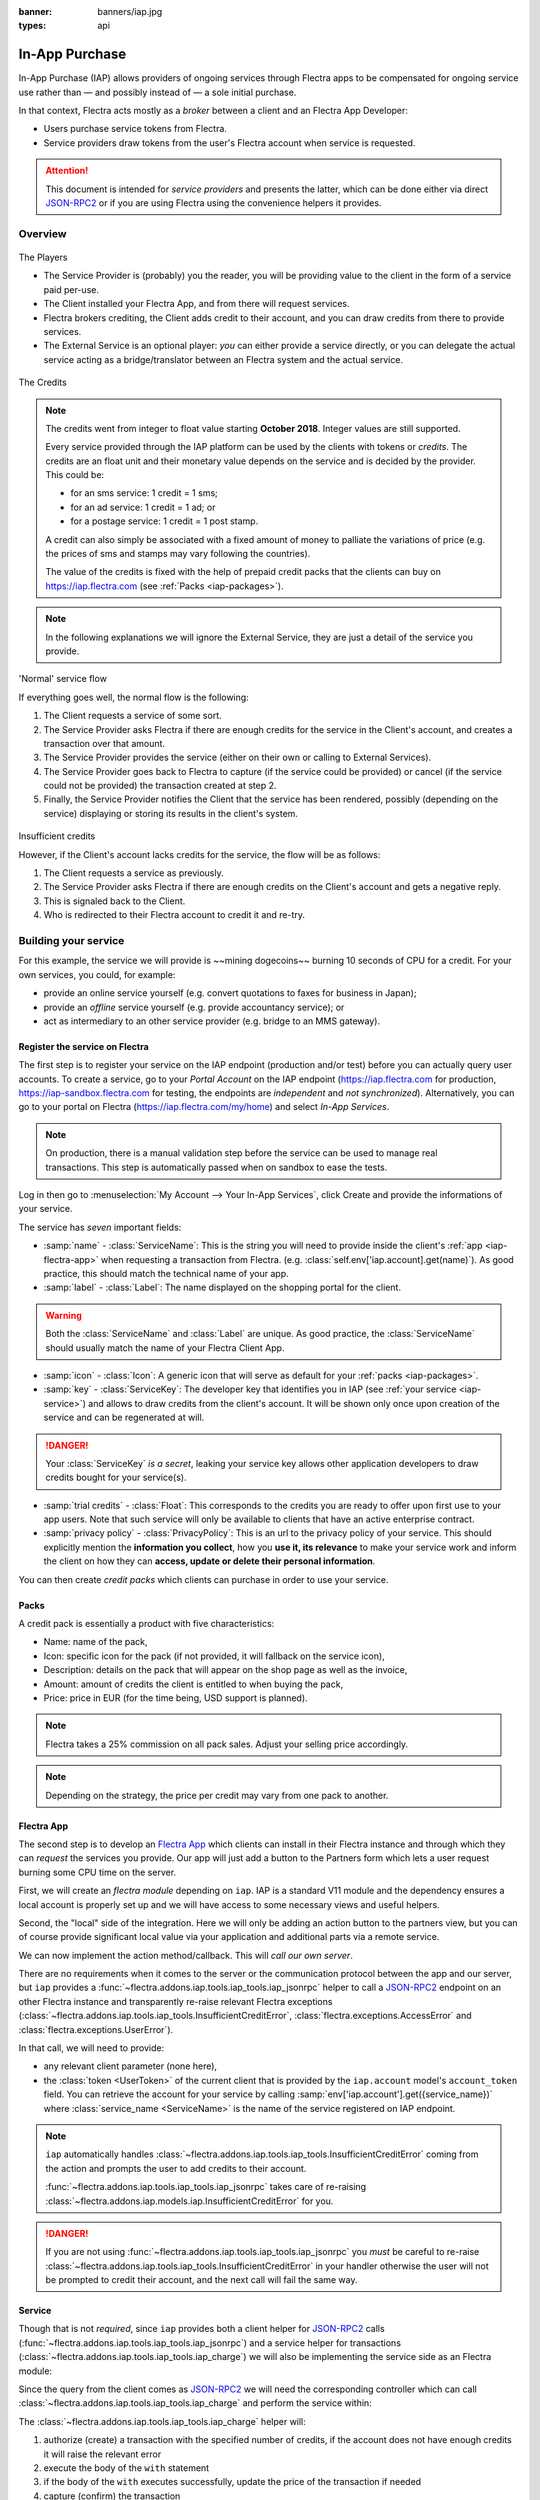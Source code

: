 :banner: banners/iap.jpg
:types: api

.. _webservices/iap:

.. using sphinx-patchqueue:
    * the "queue" directive selects a *series* file which lists the patches in
      the patch queue, in order of application (from top to bottom). The
      corresponding patch files should be in the same directory.
    * the "patch" directive steps to the next patch in the queue, applies it
      and reifies its content (depending on the extension's configuration, by
      default it shows the changed files post-diff application, slicing to
      only display sections affecte by the file)

.. while it's technically possible to apply and update patches by hand, it's
   finnicky work and easy to break.

.. the easiest way is to install quilt (http://savannah.nongnu.org/projects/quilt),
   go to the directory where you want to reify the addon, then create a
   "patches" symlink to the patches directory (the iap/ folder next to this
   file) or set QUILT_PATCHES to that folder.

.. at that point you have a "primed" queue with no patch applied, and you can
   move within the queue with "quilt push" and "quilt pop".
    * "quilt new" creates a new empty patch at the top of the stack
    * "quilt add" tells quilt to start tracking the file, quilt add *works per
      patch*, it must be called *every time you want to alter a file within a
      patch*: quilt is not a full VCS (since it's intended to sit on top of
      an existing source) and does not do permanent tracking of files
    * "quilt edit" is a shorthand to "quilt add" then open the file in your
      editor, I suggest you use that rather than open the edited module
      normally, it avoids forgetting to "quilt add" before doing your
      modifications (at which point your modifications are untracked,
      invisible and depending on your editor may be a PITA to revert & redo)
    * "quilt refresh" updates the current patch to include pending changes

.. see "man quilt" for the rest of the subcommands. FWIW I could not get
   "quilt setup" to do anything useful.

===============
In-App Purchase
===============

In-App Purchase (IAP) allows providers of ongoing services through Flectra apps to
be compensated for ongoing service use rather than — and possibly instead of
— a sole initial purchase.

In that context, Flectra acts mostly as a *broker* between a client and an Flectra
App Developer:

* Users purchase service tokens from Flectra.
* Service providers draw tokens from the user's Flectra account when service
  is requested.

.. attention::

    This document is intended for *service providers* and presents the latter,
    which can be done either via direct JSON-RPC2_ or if you are using Flectra
    using the convenience helpers it provides.

Overview
========

.. figure:: images/players.png
    :align: center

    The Players

    * The Service Provider is (probably) you the reader, you will be providing
      value to the client in the form of a service paid per-use.
    * The Client installed your Flectra App, and from there will request services.
    * Flectra brokers crediting, the Client adds credit to their account, and you
      can draw credits from there to provide services.
    * The External Service is an optional player: *you* can either provide a
      service directly, or you can delegate the actual service acting as a
      bridge/translator between an Flectra system and the actual service.


.. figure:: images/credits.jpg
    :align: center

    The Credits

.. note:: The credits went from integer to float value starting **October 2018**.
    Integer values are still supported.

    Every service provided through the IAP platform can be used by the
    clients with tokens or *credits*. The credits are an float unit and
    their monetary value depends on the service and is decided by the
    provider. This could be:

    * for an sms service: 1 credit = 1 sms;
    * for an ad service: 1 credit = 1 ad; or
    * for a postage service: 1 credit = 1 post stamp.

    A credit can also simply be associated with a fixed amount of money
    to palliate the variations of price (e.g. the prices of sms and stamps
    may vary following the countries).

    The value of the credits is fixed with the help of prepaid credit packs
    that the clients can buy on https://iap.flectra.com (see :ref:`Packs <iap-packages>`).

.. note:: In the following explanations we will ignore the External Service,
          they are just a detail of the service you provide.

.. figure:: images/normal.png
    :align: center

    'Normal' service flow

    If everything goes well, the normal flow is the following:

    1. The Client requests a service of some sort.
    2. The Service Provider asks Flectra if there are enough credits for the
       service in the Client's account, and creates a transaction over that
       amount.
    3. The Service Provider provides the service (either on their own or
       calling to External Services).
    4. The Service Provider goes back to Flectra to capture (if the service could
       be provided) or cancel (if the service could not be provided) the
       transaction created at step 2.
    5. Finally, the Service Provider notifies the Client that the service has
       been rendered, possibly (depending on the service) displaying or
       storing its results in the client's system.

.. figure:: images/no-credit.png
    :align: center

    Insufficient credits

    However, if the Client's account lacks credits for the service, the flow will be as follows:

    1. The Client requests a service as previously.
    2. The Service Provider asks Flectra if there are enough credits on the
       Client's account and gets a negative reply.
    3. This is signaled back to the Client.
    4. Who is redirected to their Flectra account to credit it and re-try.


Building your service
=====================

For this example, the service we will provide is ~~mining dogecoins~~ burning
10 seconds of CPU for a credit. For your own services, you could, for example:

* provide an online service yourself (e.g. convert quotations to faxes for
  business in Japan);
* provide an *offline* service yourself (e.g. provide accountancy service); or
* act as intermediary to an other service provider (e.g. bridge to an MMS
  gateway).

.. _register-service:

Register the service on Flectra
----------------------------

.. queue:: iap_service/series

.. todo:: complete this part with screenshots

The first step is to register your service on the IAP endpoint (production
and/or test) before you can actually query user accounts. To create a service,
go to your *Portal Account* on the IAP endpoint (https://iap.flectra.com for
production, https://iap-sandbox.flectra.com for testing, the endpoints are
*independent* and *not synchronized*). Alternatively, you can go to your portal
on Flectra (https://iap.flectra.com/my/home) and select *In-App Services*.

.. note::

    On production, there is a manual validation step before the service
    can be used to manage real transactions. This step is automatically passed when
    on sandbox to ease the tests.

Log in then go to :menuselection:`My Account --> Your In-App Services`, click
Create and provide the informations of your service.


The service has *seven* important fields:

* :samp:`name` - :class:`ServiceName`: This is the string you will need to provide inside
  the client's :ref:`app <iap-flectra-app>` when requesting a transaction from Flectra. (e.g.
  :class:`self.env['iap.account].get(name)`). As good practice, this should match the
  technical name of your app.

* :samp:`label` - :class:`Label`: The name displayed on the shopping portal for the
  client.


.. warning::
   Both the :class:`ServiceName` and :class:`Label` are unique. As good practice, the
   :class:`ServiceName` should usually match the name of your Flectra Client App.

* :samp:`icon` - :class:`Icon`: A generic icon that will serve as default for your
  :ref:`packs <iap-packages>`.

* :samp:`key` - :class:`ServiceKey`: The developer key that identifies you in
  IAP (see :ref:`your service <iap-service>`) and allows to draw credits from
  the client's account. It will be shown only once upon creation of the service
  and can be regenerated at will.

.. danger::
    Your :class:`ServiceKey` *is a secret*, leaking your service key
    allows other application developers to draw credits bought for
    your service(s).

* :samp:`trial credits` - :class:`Float`: This corresponds to the credits you are ready to offer
  upon first use to your app users. Note that such service will only be available to clients that
  have an active enterprise contract.

* :samp:`privacy policy` - :class:`PrivacyPolicy`: This is an url to the privacy
  policy of your service. This should explicitly mention the **information you collect**,
  how you **use it, its relevance** to make your service work and inform the
  client on how they can **access, update or delete their personal information**.

.. image:: images/menu.png
    :align: center

.. image:: images/service_list.png
    :align: center

.. image:: images/creating_service.png
    :align: center

.. image:: images/service_created.png
    :align: center

You can then create *credit packs* which clients can purchase in order to
use your service.

.. _iap-packages:

Packs
-----

A credit pack is essentially a product with five characteristics:

* Name: name of the pack,
* Icon: specific icon for the pack (if not provided, it will fallback on the service icon),
* Description: details on the pack that will appear on the shop page as
  well as the invoice,
* Amount: amount of credits the client is entitled to when buying the pack,
* Price: price in EUR (for the time being, USD support is planned).

.. note::

    Flectra takes a 25% commission on all pack sales. Adjust your selling price accordingly.


.. note::

    Depending on the strategy, the price per credit may vary from one
    pack to another.


.. image:: images/package.png
    :align: center

.. _iap-flectra-app:

Flectra App
--------

.. queue:: iap/series

.. todo:: does this actually require apps?

The second step is to develop an `Flectra App`_ which clients can install in their
Flectra instance and through which they can *request* the services you provide.
Our app will just add a button to the Partners form which lets a user request
burning some CPU time on the server.

First, we will create an *flectra module* depending on ``iap``. IAP is a standard
V11 module and the dependency ensures a local account is properly set up and
we will have access to some necessary views and useful helpers.

.. patch::

Second, the "local" side of the integration. Here we will only be adding an
action button to the partners view, but you can of course provide significant
local value via your application and additional parts via a remote service.

.. patch::

.. image:: images/button.png
    :align: center

We can now implement the action method/callback. This will *call our own
server*.

There are no requirements when it comes to the server or the communication
protocol between the app and our server, but ``iap`` provides a
:func:`~flectra.addons.iap.tools.iap_tools.iap_jsonrpc` helper to call a JSON-RPC2_ endpoint on an
other Flectra instance and transparently re-raise relevant Flectra exceptions
(:class:`~flectra.addons.iap.tools.iap_tools.InsufficientCreditError`,
:class:`flectra.exceptions.AccessError` and :class:`flectra.exceptions.UserError`).

In that call, we will need to provide:

* any relevant client parameter (none here),
* the :class:`token <UserToken>` of the current client that is provided by
  the ``iap.account`` model's ``account_token`` field. You can retrieve the
  account for your service by calling :samp:`env['iap.account'].get({service_name})`
  where :class:`service_name <ServiceName>` is the name of the service registered
  on IAP endpoint.

.. patch::

.. note::

    ``iap`` automatically handles
    :class:`~flectra.addons.iap.tools.iap_tools.InsufficientCreditError` coming from the action
    and prompts the user to add credits to their account.

    :func:`~flectra.addons.iap.tools.iap_tools.iap_jsonrpc` takes care of re-raising
    :class:`~flectra.addons.iap.models.iap.InsufficientCreditError` for you.

.. danger::

    If you are not using :func:`~flectra.addons.iap.tools.iap_tools.iap_jsonrpc` you *must* be
    careful to re-raise
    :class:`~flectra.addons.iap.tools.iap_tools.InsufficientCreditError` in your handler
    otherwise the user will not be prompted to credit their account, and the
    next call will fail the same way.

.. _iap-service:

Service
-------

.. queue:: iap_service/series

Though that is not *required*, since ``iap`` provides both a client helper
for JSON-RPC2_ calls (:func:`~flectra.addons.iap.tools.iap_tools.iap_jsonrpc`) and a service helper
for transactions (:class:`~flectra.addons.iap.tools.iap_tools.iap_charge`) we will also be
implementing the service side as an Flectra module:

.. patch::

Since the query from the client comes as JSON-RPC2_ we will need the
corresponding controller which can call :class:`~flectra.addons.iap.tools.iap_tools.iap_charge` and
perform the service within:

.. patch::

.. todo:: for the actual IAP will the "portal" page be on flectra.com or iap.flectra.com?

.. todo:: "My Account" > "Your InApp Services"?


The :class:`~flectra.addons.iap.tools.iap_tools.iap_charge` helper will:

1. authorize (create) a transaction with the specified number of credits,
   if the account does not have enough credits it will raise the relevant
   error
2. execute the body of the ``with`` statement
3. if the body of the ``with`` executes successfully, update the price
   of the transaction if needed
4. capture (confirm) the transaction
5. otherwise, if an error is raised from the body of the ``with``, cancel the
   transaction (and release the hold on the credits)

.. danger::

    By default, :class:`~flectra.addons.iap.tools.iap_tools.iap_charge` contacts the *production*
    IAP endpoint, https://iap.flectra.com. While developing and testing your
    service you may want to point it towards the *development* IAP endpoint
    https://iap-sandbox.flectra.com.

    To do so, set the ``iap.endpoint`` config parameter in your service
    Flectra: in debug/developer mode, :menuselection:`Setting --> Technical -->
    Parameters --> System Parameters`, just define an entry for the key
    ``iap.endpoint`` if none already exists).

The :class:`~flectra.addons.iap.tools.iap_tools.iap_charge` helper has two additional optional
parameters we can use to make things clearer to the end-user.

``description``
    is a message which will be associated with the transaction and will be
    displayed in the user's dashboard, it is useful to remind the user why
    the charge exists.
``credit_template``
    is the name of a :ref:`reference/qweb` template which will be rendered
    and shown to the user if their account has less credit available than the
    service provider is requesting, its purpose is to tell your users why
    they should be interested in your IAP offers.

.. patch::


.. TODO:: how do you test your service?

JSON-RPC2_ Transaction API
==========================

.. image:: images/flow.png
    :align: center

* The IAP transaction API does not require using Flectra when implementing your
  server gateway, calls are standard JSON-RPC2_.
* Calls use different *endpoints* but the same *method* on all endpoints
  (``call``).
* Exceptions are returned as JSON-RPC2_ errors, the formal exception name is
  available on ``data.name`` for programmatic manipulation.

.. seealso:: `iap.flectra.com documentation`_ for additional information.

Authorize
---------

.. function:: /iap/1/authorize

    Verifies that the user's account has at least as ``credit`` available
    *and creates a hold (pending transaction) on that amount*.

    Any amount currently on hold by a pending transaction is considered
    unavailable to further authorize calls.

    Returns a :class:`TransactionToken` identifying the pending transaction
    which can be used to capture (confirm) or cancel said transaction (`iap.flectra.com documentation`_).

    :param ServiceKey key:
    :param UserToken account_token:
    :param float credit:
    :param str description: optional, helps users identify the reason for
                            charges on their account
    :param str dbuuid: optional, allows the user to benefit from trial
                       credits if his database is eligible (see :ref:`Service registration <register-service>`)
    :returns: :class:`TransactionToken` if the authorization succeeded
    :raises: :class:`~flectra.exceptions.AccessError` if the service token is invalid
    :raises: :class:`~flectra.addons.iap.models.iap.InsufficientCreditError` if the account does not have enough credits
    :raises: ``TypeError`` if the ``credit`` value is not an integer or a float

.. code-block:: python

    r = requests.post(ODOO + '/iap/1/authorize', json={
        'jsonrpc': '2.0',
        'id': None,
        'method': 'call',
        'params': {
            'account_token': user_account,
            'key': SERVICE_KEY,
            'credit': 25,
            'description': "Why this is being charged",
        }
    }).json()
    if 'error' in r:
        # handle authorize error
    tx = r['result']

    # provide your service here

Capture
-------

.. function:: /iap/1/capture

    Confirms the specified transaction, transferring the reserved credits from
    the user's account to the service provider's.

    Capture calls are idempotent: performing capture calls on an already
    captured transaction has no further effect.

    :param TransactionToken token:
    :param ServiceKey key:
    :param float credit_to_capture: optional parameter to capture a smaller amount of credits than authorized
    :raises: :class:`~flectra.exceptions.AccessError`

.. code-block:: python
  :emphasize-lines: 8

    r2 = requests.post(ODOO + '/iap/1/capture', json={
        'jsonrpc': '2.0',
        'id': None,
        'method': 'call',
        'params': {
            'token': tx,
            'key': SERVICE_KEY,
            'credit_to_capture': credit or False,
        }
    }).json()
    if 'error' in r:
        # handle capture error
    # otherwise transaction is captured

Cancel
------

.. function:: /iap/1/cancel

    Cancels the specified transaction, releasing the hold on the user's
    credits.

    Cancel calls are idempotent: performing capture calls on an already
    cancelled transaction has no further effect.

    :param TransactionToken token:
    :param ServiceKey key:
    :raises: :class:`~flectra.exceptions.AccessError`

.. code-block:: python

    r2 = requests.post(ODOO + '/iap/1/cancel', json={
        'jsonrpc': '2.0',
        'id': None,
        'method': 'call',
        'params': {
            'token': tx,
            'key': SERVICE_KEY,
        }
    }).json()
    if 'error' in r:
        # handle cancel error
    # otherwise transaction is cancelled

Types
-----

Exceptions aside, these are *abstract types* used for clarity, you should not
care how they are implemented.

.. class:: ServiceName

    String identifying your service on https://iap.flectra.com (production) as well
    as the account related to your service in the client's database.

.. class:: ServiceKey

    Identifier generated for the provider's service. Each key (and service)
    matches a token of a fixed value, as generated by the service provide.

    Multiple types of tokens correspond to multiple services. As an exampe, SMS and MMS
    could either be the same service (with an MMS being 'worth' multiple SMS)
    or could be separate services at separate price points.

    .. danger:: Your service key *is a secret*, leaking your service key
                allows other application developers to draw credits bought for
                your service(s).

.. class:: UserToken

    Identifier for a user account.

.. class:: TransactionToken

    Transaction identifier, returned by the authorization process and consumed
    by either capturing or cancelling the transaction.

.. exception:: flectra.addons.iap.tools.iap_tools.InsufficientCreditError

    Raised during transaction authorization if the credits requested are not
    currently available on the account (either not enough credits or too many
    pending transactions/existing holds).

.. exception:: flectra.exceptions.AccessError
    :noindex:

    Raised by:

    * any operation to which a service token is required, if the service token is invalid; or
    * any failure in an inter-server call. (typically, in :func:`~flectra.addons.iap.tools.iap_tools.iap_jsonrpc`).

.. exception:: flectra.exceptions.UserError
    :noindex:

    Raised by any unexpected behaviour at the discretion of the App developer (*you*).


Test the API
------------

In order to test the developped app, we propose a sandbox platform that allows you to:

1. Test the whole flow from the client's point of view - Actual services and transactions
   that can be consulted. (again this requires to change the endpoint, see the danger note
   in :ref:`Service <iap-service>`).
2. Test the API.

The latter consists in specific tokens that will work on **IAP-Sandbox only**.

* Token ``000000``: Represents a non-existing account. Returns
  an :class:`~flectra.addons.iap.tools.iap_tools.InsufficientCreditError` on authorize attempt.
* Token ``000111``: Represents an account without sufficient credits to perform any service.
  Returns an :class:`~flectra.addons.iap.tools.iap_tools.InsufficientCreditError` on authorize attempt.
* Token ``111111``: Represents an account with enough credits to perform any service.
  An authorize attempt will return a dummy transacion token that is processed by the capture
  and cancel routes.

.. note::

    * Those tokens are only active on the IAP-Sanbox server.
    * The service key is completely ignored with this flow, If you want to run a robust test
      of your service, you should ignore these tokens.

Flectra Helpers
============

For convenience, if you are implementing your service using Flectra the ``iap``
module provides a few helpers to make IAP flow even simpler.

.. _iap-charging:

Charging
--------

.. class:: flectra.addons.iap.tools.iap_tools.iap_charge(env, key, account_token, credit[, dbuuid, description, credit_template])

    A *context manager* for authorizing and automatically capturing or
    cancelling transactions for use in the backend/proxy.

    Works much like e.g. a cursor context manager:

    * immediately authorizes a transaction with the specified parameters;
    * executes the ``with`` body;
    * if the body executes in full without error, captures the transaction;
    * otherwise cancels it.

    :param flectra.api.Environment env: used to retrieve the ``iap.endpoint``
                                     configuration key
    :param ServiceKey key:
    :param UserToken token:
    :param float credit:
    :param str description:
    :param Qweb template credit_template:

.. code-block:: python
  :emphasize-lines: 11,13,14,15

    @route('/deathstar/superlaser', type='json')
    def superlaser(self, user_account,
                   coordinates, target,
                   factor=1.0):
        """
        :param factor: superlaser power factor,
                       0.0 is none, 1.0 is full power
        """
        credits = int(MAXIMUM_POWER * factor)
        description = "We will demonstrate the power of this station on your home planet of Alderaan."
        with iap_charge(request.env, SERVICE_KEY, user_account, credits, description) as transaction:
            # TODO: allow other targets
            transaction.credit = max(credits, 2)
            # Sales ongoing one the energy price,
            # a maximum of 2 credits will be charged/captured.
            self.env['systems.planets'].search([
                ('grid', '=', 'M-10'),
                ('name', '=', 'Alderaan'),
            ]).unlink()


Authorize
---------

.. class:: flectra.addons.iap.tools.iap_tools.iap_authorize(env, key, account_token, credit[, dbuuid, description, credit_template])

    Will authorize everything.

    :param flectra.api.Environment env: used to retrieve the ``iap.endpoint``
                                     configuration key
    :param ServiceKey key:
    :param UserToken token:
    :param float credit:
    :param str description:
    :param Qweb template credit_template:

.. code-block:: python
  :emphasize-lines: 12

    @route('/deathstar/superlaser', type='json')
    def superlaser(self, user_account,
                   coordinates, target,
                   factor=1.0):
        """
        :param factor: superlaser power factor,
                       0.0 is none, 1.0 is full power
        """
        credits = int(MAXIMUM_POWER * factor)
        description = "We will demonstrate the power of this station on your home planet of Alderaan."
        #actual IAP stuff
        transaction_token = authorize(request.env, SERVICE_KEY, user_account, credits, description=description)
        try:
            # Beware the power of this laser
            self.put_galactical_princess_in_sorrow()
        except Exception as e:
            # Nevermind ...
            r = cancel(env,transaction_token, key)
            raise e
        else:
            # We shall rule over the galaxy!
            capture(env,transaction_token, key, min(credits, 2))

Cancel
------

.. class:: flectra.addons.iap.tools.iap_tools.iap_cancel(env, transaction_token, key)

    Will cancel an authorized transaction.

    :param flectra.api.Environment env: used to retrieve the ``iap.endpoint``
                                     configuration key
    :param str transaction_token:
    :param ServiceKey key:

.. code-block:: python
  :emphasize-lines: 16,17,18,19

    @route('/deathstar/superlaser', type='json')
    def superlaser(self, user_account,
                   coordinates, target,
                   factor=1.0):
        """
        :param factor: superlaser power factor,
                       0.0 is none, 1.0 is full power
        """
        credits = int(MAXIMUM_POWER * factor)
        description = "We will demonstrate the power of this station on your home planet of Alderaan."
        #actual IAP stuff
        transaction_token = authorize(request.env, SERVICE_KEY, user_account, credits, description=description)
        try:
            # Beware the power of this laser
            self.put_galactical_princess_in_sorrow()
        except Exception as e:
            # Nevermind ...
            r = cancel(env,transaction_token, key)
            raise e
        else:
            # We shall rule over the galaxy!
            capture(env,transaction_token, key, min(credits, 2))

Capture
-------

.. class:: flectra.addons.iap.tools.iap_tools.iap_capture(env, transaction_token, key, credit)

    Will capture the amount ``credit`` on the given transaction.

    :param flectra.api.Environment env: used to retrieve the ``iap.endpoint``
                                     configuration key
    :param str transaction_token:
    :param ServiceKey key:
    :param credit:

.. code-block:: python
  :emphasize-lines: 20,21,22

    @route('/deathstar/superlaser', type='json')
    def superlaser(self, user_account,
                   coordinates, target,
                   factor=1.0):
        """
        :param factor: superlaser power factor,
                       0.0 is none, 1.0 is full power
        """
        credits = int(MAXIMUM_POWER * factor)
        description = "We will demonstrate the power of this station on your home planet of Alderaan."
        #actual IAP stuff
        transaction_token = authorize(request.env, SERVICE_KEY, user_account, credits, description=description)
        try:
            # Beware the power of this laser
            self.put_galactical_princess_in_sorrow()
        except Exception as e:
            # Nevermind ...
            r = cancel(env,transaction_token, key)
            raise e
        else:
            # We shall rule over the galaxy!
            capture(env,transaction_token, key, min(credits, 2))


.. _JSON-RPC2: https://www.jsonrpc.org/specification
.. _Flectra App: https://www.flectra.com/apps
.. _iap.flectra.com documentation: https://iap.flectra.com/iap/1/documentation
